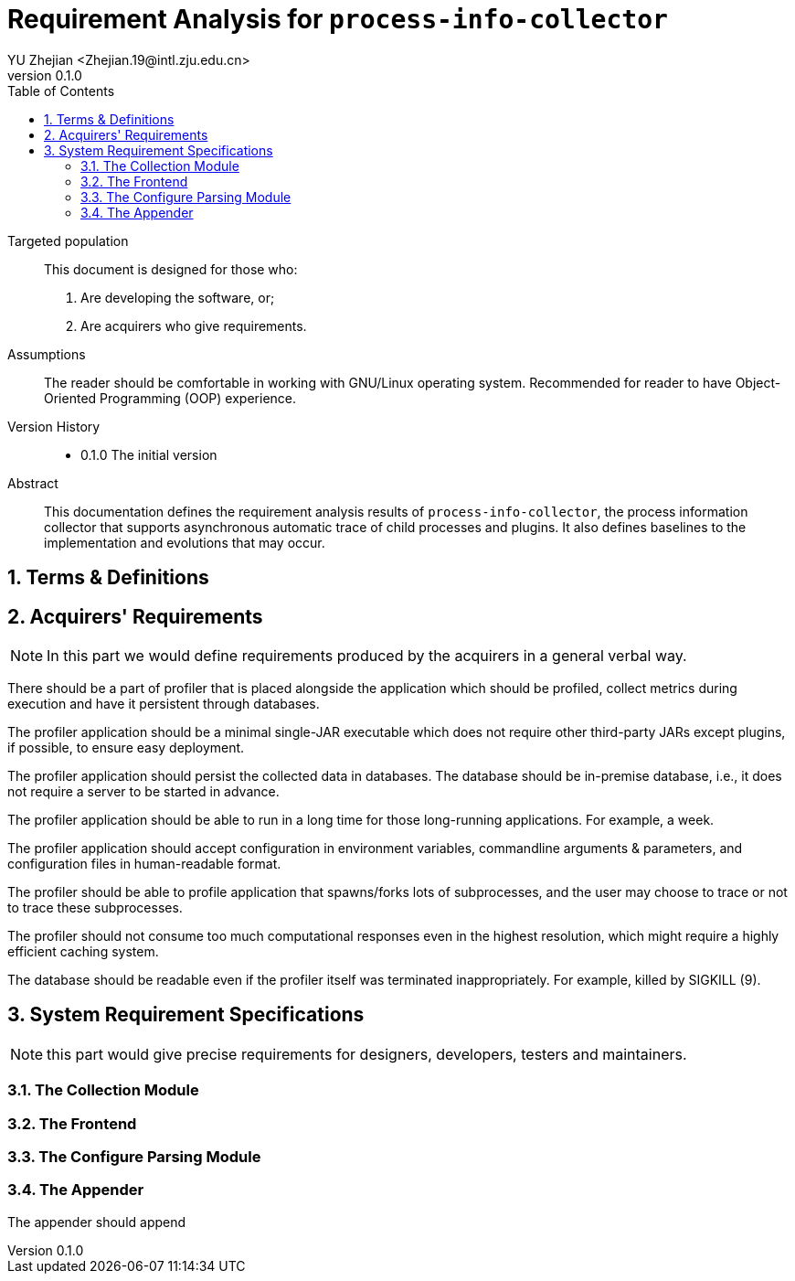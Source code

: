 = Requirement Analysis for `process-info-collector`
:author: YU Zhejian <Zhejian.19@intl.zju.edu.cn>
:revnumber: 0.1.0
:source-highlighter: pygments
:toc: left
:sectnums:
:stem: latexmath
:pdf-page-size: a4
:icons: font

Targeted population::
This document is designed for those who:
. Are developing the software, or;
. Are acquirers who give requirements.

Assumptions::
The reader should be comfortable in working with GNU/Linux operating system. Recommended for reader to have Object-Oriented Programming (OOP) experience.

Version History::
* 0.1.0 The initial version

Abstract::
This documentation defines the requirement analysis results of `process-info-collector`, the process information collector that supports asynchronous automatic trace of child processes and plugins. It also defines baselines to the implementation and evolutions that may occur.

== Terms & Definitions


[#_acquirers_requirements]
== Acquirers' Requirements

NOTE: In this part we would define requirements produced by the acquirers in a general verbal way.

There should be a part of profiler that is placed alongside the application which should be profiled, collect metrics during execution and have it persistent through databases.

The profiler application should be a minimal single-JAR executable which does not require other third-party JARs except plugins, if possible, to ensure easy deployment.

The profiler application should persist the collected data in databases. The database should be in-premise database, i.e., it does not require a server to be started in advance.

The profiler application should be able to run in a long time for those long-running applications. For example, a week.

The profiler application should accept configuration in environment variables, commandline arguments & parameters, and configuration files in human-readable format.

The profiler should be able to profile application that spawns/forks lots of subprocesses, and the user may choose to trace or not to trace these subprocesses.

The profiler should not consume too much computational responses even in the highest resolution, which might require a highly efficient caching system.

The database should be readable even if the profiler itself was terminated inappropriately. For example, killed by SIGKILL (9).

== System Requirement Specifications

NOTE: this part would give precise requirements for designers, developers, testers and maintainers.


=== The Collection Module

=== The Frontend

=== The Configure Parsing Module

=== The Appender

The appender should append
